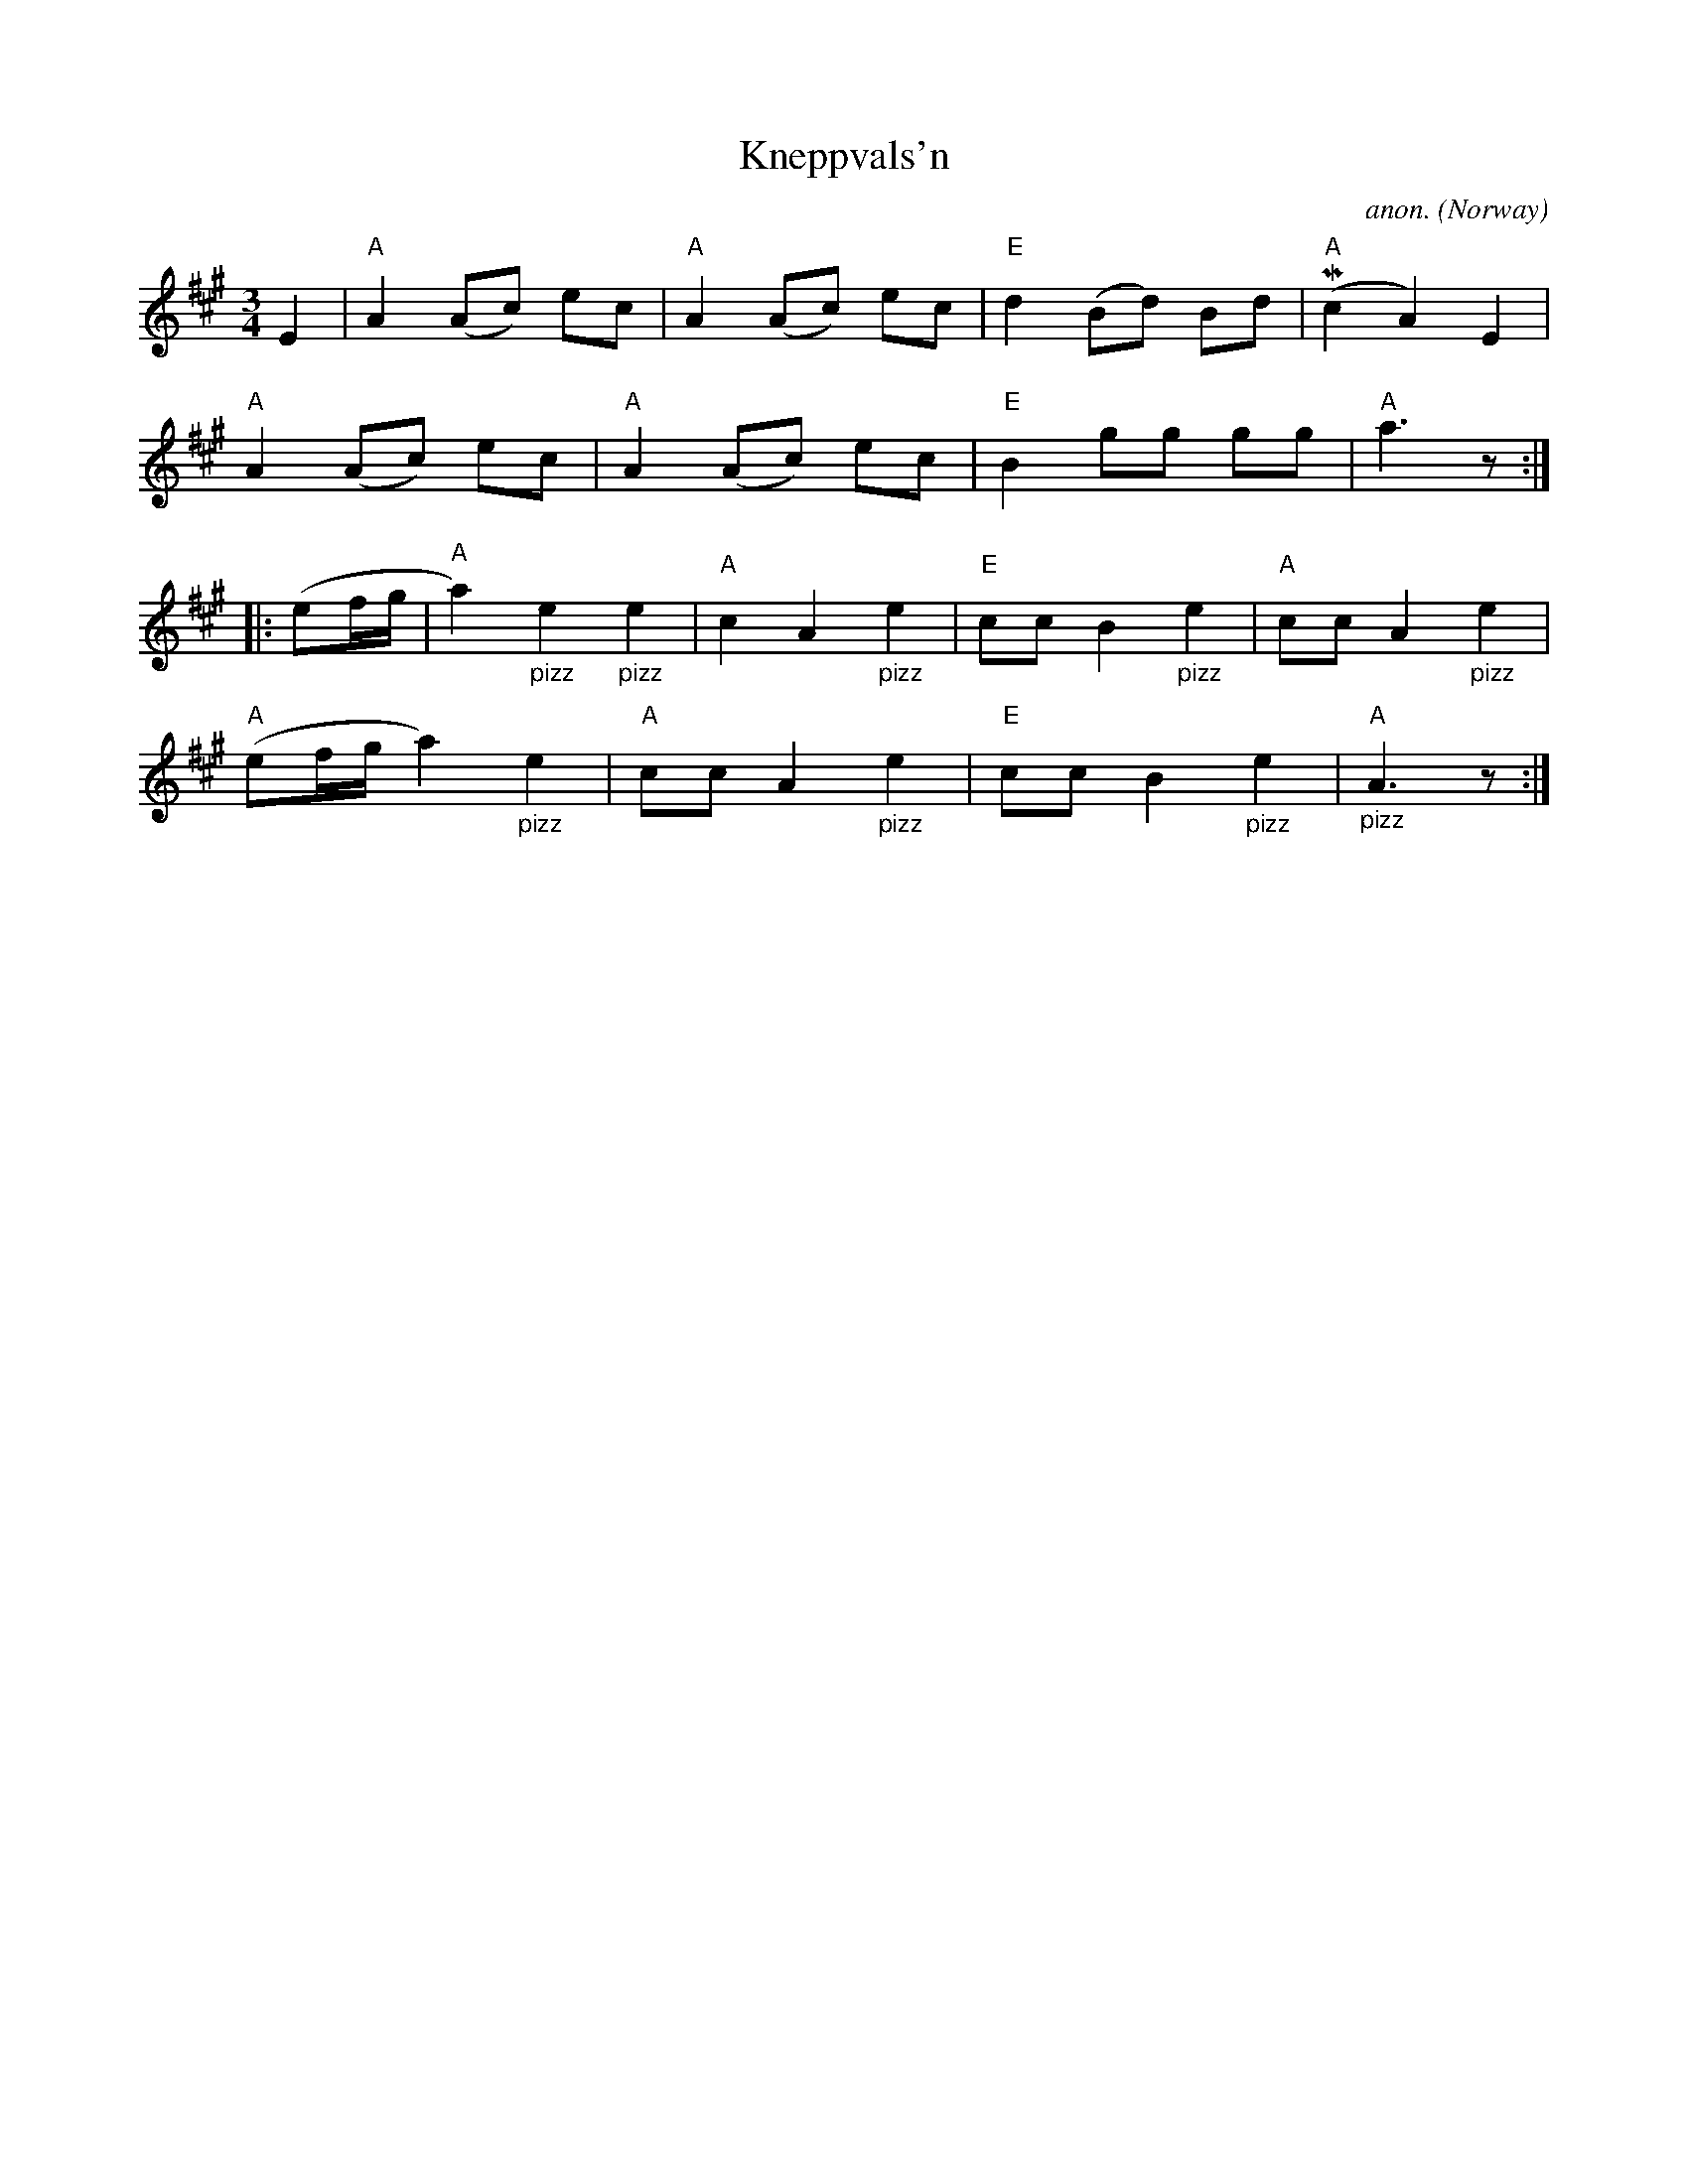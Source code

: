 X: 1
T:Kneppvals'n
C:anon.
O:Norway
N:After Johs. Tronsmo
R:Vals, waltz
Z:Transcribed by Frank Nordberg - http://www.musicaviva.com
m: Mn2 = n/(3o/n/o/n/
M:3/4
L:1/8
K:A
E2|"A"A2 (Ac) ec|"A"A2 (Ac) ec|"E"d2 (Bd) Bd|"A"(Mc2A2)E2|
"A"A2 (Ac) ec|"A"A2 (Ac) ec|"E"B2 gg gg|"A"a3 z:|
|:(ef/g/|"A"a2)"_pizz"e2"_pizz"e2|"A"c2 A2 "_pizz"e2|"E"cc B2 "_pizz"e2|"A"cc A2 "_pizz"e2|
"A"(ef/g/ a2) "_pizz"e2|"A"cc A2 "_pizz"e2|"E"cc B2 "_pizz"e2|"A""_pizz"A3 z:|
